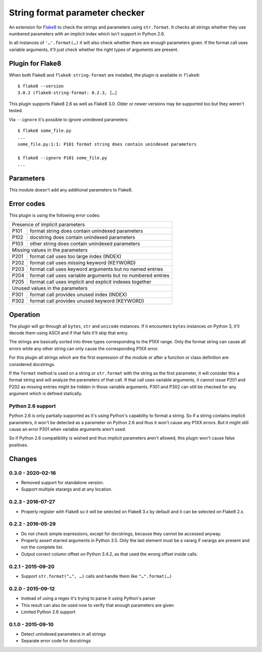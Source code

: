 String format parameter checker
===============================

.. image:: https://github.com/xZise/flake8-string-format/actions/workflows/main.yml/badge.svg?branch=master
   :alt: Build Status
   :target: https://github.com/xZise/flake8-string-format/actions

.. image:: http://codecov.io/github/xZise/flake8-string-format/coverage.svg?branch=master
   :alt: Coverage Status
   :target: http://codecov.io/github/xZise/flake8-string-format?branch=master

.. image:: https://badge.fury.io/py/flake8-string-format.svg
   :alt: Pypi Entry
   :target: https://pypi.python.org/pypi/flake8-string-format

An extension for `Flake8 <https://pypi.python.org/pypi/flake8>`_ to check the
strings and parameters using ``str.format``. It checks all strings whether they
use numbered parameters with an implicit index which isn't support in
Python 2.6.

In all instances of ``'…'.format(…)`` it will also check whether there are
enough parameters given. If the format call uses variable arguments, it'll just
check whether the right types of arguments are present.


Plugin for Flake8
-----------------

When both Flake8 and ``flake8-string-format`` are installed, the plugin
is available in ``flake8``::

  $ flake8 --version
  3.0.2 (flake8-string-format: 0.2.3, […]

This plugin supports Flake8 2.6 as well as Flake8 3.0. Older or newer versions
may be supported too but they weren't tested.

Via ``--ignore`` it's possible to ignore unindexed parameters::

  $ flake8 some_file.py
  ...
  some_file.py:1:1: P101 format string does contain unindexed parameters

  $ flake8 --ignore P101 some_file.py
  ...


Parameters
----------

This module doesn't add any additional parameters to Flake8.


Error codes
-----------

This plugin is using the following error codes:

+--------------------------------------------------------------------+
| Presence of implicit parameters                                    |
+------+-------------------------------------------------------------+
| P101 | format string does contain unindexed parameters             |
+------+-------------------------------------------------------------+
| P102 | docstring does contain unindexed parameters                 |
+------+-------------------------------------------------------------+
| P103 | other string does contain unindexed parameters              |
+------+-------------------------------------------------------------+
| Missing values in the parameters                                   |
+------+-------------------------------------------------------------+
| P201 | format call uses too large index (INDEX)                    |
+------+-------------------------------------------------------------+
| P202 | format call uses missing keyword (KEYWORD)                  |
+------+-------------------------------------------------------------+
| P203 | format call uses keyword arguments but no named entries     |
+------+-------------------------------------------------------------+
| P204 | format call uses variable arguments but no numbered entries |
+------+-------------------------------------------------------------+
| P205 | format call uses implicit and explicit indexes together     |
+------+-------------------------------------------------------------+
| Unused values in the parameters                                    |
+------+-------------------------------------------------------------+
| P301 | format call provides unused index (INDEX)                   |
+------+-------------------------------------------------------------+
| P302 | format call provides unused keyword (KEYWORD)               |
+------+-------------------------------------------------------------+


Operation
---------

The plugin will go through all ``bytes``, ``str`` and ``unicode`` instances. If
it encounters ``bytes`` instances on Python 3, it'll decode them using ASCII and
if that fails it'll skip that entry.

The strings are basically sorted into three types corresponding to the P1XX
range. Only the format string can cause all errors while any other string can
only cause the corresponding P1XX error.

For this plugin all strings which are the first expression of the module or
after a function or class definition are considered docstrings.

If the ``format`` method is used on a string or ``str.format`` with the string
as the first parameter, it will consider this a format string and will analyze
the parameters of that call. If that call uses variable arguments, it cannot
issue P201 and P202 as missing entries might be hidden in those variable
arguments. P301 and P302 can still be checked for any argument which is defined
statically.


Python 2.6 support
``````````````````

Python 2.6 is only partially supported as it's using Python's capability to
format a string. So if a string contains implicit parameters, it won't be
detected as a parameter on Python 2.6 and thus it won't cause any P1XX errors.
But it might still cause an error P301 when variable arguments aren't used.

So if Python 2.6 compatibility is wished and thus implicit parameters aren't
allowed, this plugin won't cause false positives.


Changes
-------
0.3.0 - 2020-02-16
``````````````````
* Removed support for standalone version.
* Support multiple starargs and at any location.

0.2.3 - 2016-07-27
``````````````````
* Properly register with Flake8 so it will be selected on Flake8 3.x by default
  and it can be selected on Flake8 2.x.

0.2.2 - 2016-05-29
``````````````````
* Do not check simple expressions, except for docstrings, because they cannot be
  accessed anyway.
* Properly assert starred arguments in Python 3.5. Only the last element must be
  a vararg if varargs are present and not the complete list.
* Output correct column offset on Python 3.4.2, as that used the wrong offset
  inside calls.

0.2.1 - 2015-09-20
``````````````````
* Support ``str.format("…", …)`` calls and handle them like ``"…".format(…)``

0.2.0 - 2015-09-12
``````````````````
* Instead of using a regex it's trying to parse it using Python's parser
* This result can also be used now to verify that enough parameters are given
* Limited Python 2.6 support

0.1.0 - 2015-09-10
``````````````````
* Detect unindexed parameters in all strings
* Separate error code for docstrings

